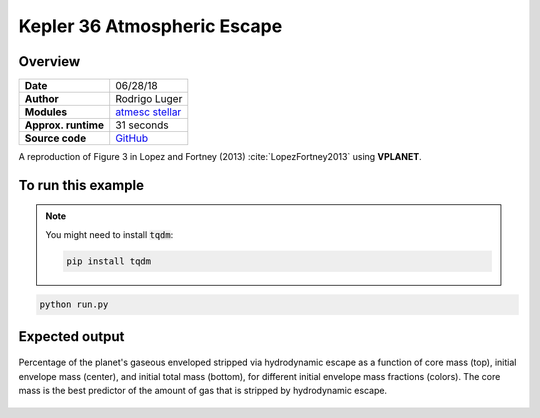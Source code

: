 Kepler 36 Atmospheric Escape
============================

Overview
--------

===================   ============
**Date**              06/28/18
**Author**            Rodrigo Luger
**Modules**           `atmesc <../src/atmesc.html>`_
                      `stellar <../src/stellar.html>`_
**Approx. runtime**   31 seconds
**Source code**       `GitHub <https://github.com/VirtualPlanetaryLaboratory/vplanet-private/tree/master/examples/kepler36>`_
===================   ============

A reproduction of Figure 3 in Lopez and Fortney (2013) :cite:`LopezFortney2013`
using **VPLANET**.


To run this example
-------------------

.. note::

    You might need to install :code:`tqdm`:

    .. code-block:: bash

        pip install tqdm


.. code-block:: bash

    python run.py


Expected output
---------------

.. figure:: kepler36.png
   :width: 400px
   :align: center

   Percentage of the planet's gaseous enveloped stripped via hydrodynamic
   escape as a function of core mass (top), initial envelope mass (center),
   and initial total mass (bottom), for different initial envelope mass
   fractions (colors). The core mass is the best predictor of the amount of
   gas that is stripped by hydrodynamic escape.
